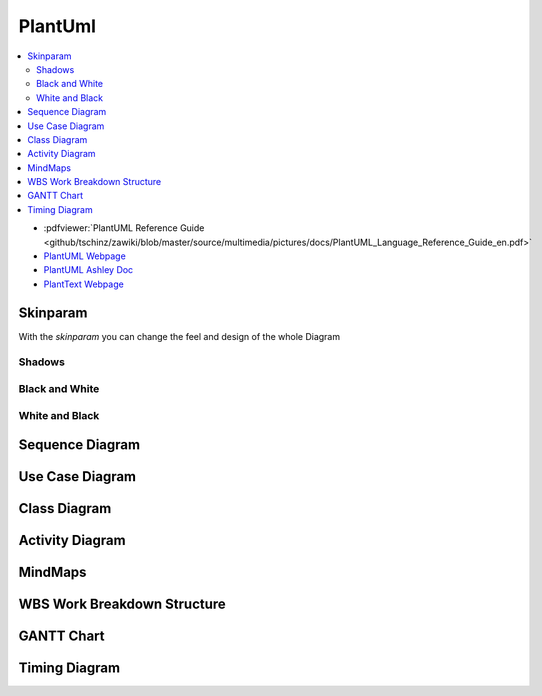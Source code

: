 ========
PlantUml
========


.. figure:: img/plantuml.*
   :align: center
   :width: 150px

.. contents:: :local:

* :pdfviewer:`PlantUML Reference Guide <github/tschinz/zawiki/blob/master/source/multimedia/pictures/docs/PlantUML_Language_Reference_Guide_en.pdf>`
* `PlantUML Webpage <https://plantuml.com/>`_
* `PlantUML Ashley Doc <https://plantuml-documentation.readthedocs.io/en/latest/>`_
* `PlantText Webpage <https://planttext.com/>`_

Skinparam
=========
With the `skinparam` you can change the feel and design of the whole Diagram

Shadows
-------

.. code-blocks::

   skinparam shadowing false

Black and White
---------------

.. code-blocks::

   skinparam monochrome true

.. uml::

   @startuml

   skinparam monochrome true
   skinparam shadowing false

   actor User
   participant "First Class" as A
   participant "Second Class" as B
   participant "Last Class" as C

   User -> A: DoWork
   activate A

   A -> B: Create Request
   activate B

   B -> C: DoWork
   activate C
   C --> B: WorkDone
   destroy C

   B --> A: Request Created
   deactivate B

   A --> User: Done
   deactivate A

   @enduml

White and Black
---------------

.. code-blocks::

   skinparam monochrome reverse

.. uml::

   @startuml

   skinparam monochrome reverse
   skinparam shadowing false

   actor User
   participant "First Class" as A
   participant "Second Class" as B
   participant "Last Class" as C

   User -> A: DoWork
   activate A

   A -> B: Create Request
   activate B

   B -> C: DoWork
   activate C
   C --> B: WorkDone
   destroy C

   B --> A: Request Created
   deactivate B

   A --> User: Done
   deactivate A

   @enduml

Sequence Diagram
================

.. uml::

   participant Alice
   participant "The **Famous** Bob" as Bob

   Alice -> Bob : hello --there--
   ... Some ~~long delay~~ ...
   Bob -> Alice : ok
   note left
     This is **bold**
     This is //italics//
     This is ""monospaced""
     This is --stroked--
     This is __underlined__
     This is ~~waved~~
   end note

   Alice -> Bob : A //well formatted// message
   note right of Alice
    This is <back:cadetblue><size:18>displayed</size></back>
    __left of__ Alice.
   end note
   note left of Bob
    <u:red>This</u> is <color #118888>displayed</color>
    **<color purple>left of</color> <s:red>Alice</strike> Bob**.
   end note
   note over Alice, Bob
    <w:#FF33FF>This is hosted</w> by <img img/plantuml-logo.png>
   end note

Use Case Diagram
================

.. uml::

   :Main Admin: as Admin
   (Use the application) as (Use)

   User -> (Start)
   User --> (Use)

   Admin ---> (Use)

   note right of Admin : This is an example.

   note right of (Use)
     A note can also
     be on several lines
   end note

   note "This note is connected\nto several objects." as N2
   (Start) .. N2
   N2 .. (Use)

Class Diagram
=============

.. uml::

   Object <|-- ArrayList

   Object : equals()
   ArrayList : Object[] elementData
   ArrayList : size()

.. uml::

   class Foo1 {
     You can use
     several lines
     ..
     as you want
     and group
     ==
     things together.
     __
     You can have as many groups
     as you want
     --
     End of class
   }

   class User {
     .. Simple Getter ..
     + getName()
     + getAddress()
     .. Some setter ..
     + setName()
     __ private data __
     int age
     -- encrypted --
     String password
   }

Activity Diagram
================

.. uml::

   (*) --> "Initialization"

   if "Some Test" then
     -->[true] "Some Activity"
     --> "Another activity"
     -right-> (*)
   else
     ->[false] "Something else"
     -->[Ending process] (*)
   endif

.. uml::

   title Servlet Container

   (*) --> "ClickServlet.handleRequest()"
   --> "new Page"

   if "Page.onSecurityCheck" then
     ->[true] "Page.onInit()"

     if "isForward?" then
      ->[no] "Process controls"

      if "continue processing?" then
      -->[yes] ===RENDERING===
      else
      -->[no] ===REDIRECT_CHECK===
      endif

     else
      -->[yes] ===RENDERING===
     endif

     if "is Post?" then
     -->[yes] "Page.onPost()"
     --> "Page.onRender()" as render
     --> ===REDIRECT_CHECK===
     else
     -->[no] "Page.onGet()"
     --> render
     endif

   else
     -->[false] ===REDIRECT_CHECK===
   endif

   if "Do redirect?" then
    ->[yes] "redirect request"
    --> ==BEFORE_DESTROY===
   else
    if "Do Forward?" then
     -left->[yes] "Forward request"
     --> ==BEFORE_DESTROY===
    else
     -right->[no] "Render page template"
     --> ==BEFORE_DESTROY===
    endif
   endif

   --> "Page.onDestroy()"
   -->(*)

MindMaps
========

.. uml::

   @startmindmap
   + OS
   ++ Ubuntu
   +++ Linux Mint
   +++ Kubuntu
   +++ Lubuntu
   +++ KDE Neon
   ++ LMDE
   ++ SolydXK
   ++ SteamOS
   ++ Raspbian
   -- Windows 95
   -- Windows 98
   -- Windows NT
   --- Windows 8
   --- Windows 10
   @endmindmap

WBS Work Breakdown Structure
============================

.. uml::

   @startwbs
   * Business Process Modelling WBS
   ** Launch the project
   *** Complete Stakeholder Research
   *** Initial Implementation Plan
   ** Design phase
   *** Model of AsIs Processes Completed
   **** Model of AsIs Processes Completed1
   **** Model of AsIs Processes Completed2
   *** Measure AsIs performance metrics
   *** Identify Quick Wins
   ** Complete innovate phase
   @endwbs

GANTT Chart
===========

.. uml::

   @startuml
   project starts the 2020/05/01
   saturday are closed
   sunday are closed
   Project starts the 1th of may 2020
   [Test prototype] lasts 10 days
   [Prototype completed] happens at [Test prototype]'s end
   [Setup assembly line] lasts 12 days
   [Setup assembly line] starts at [Test prototype]'s end
   @enduml

Timing Diagram
==============

.. uml::

   @startuml
   clock clk with period 1
   binary "Enable" as EN

   @0
   EN is low

   @5
   EN is high

   @10
   EN is low
   @enduml
